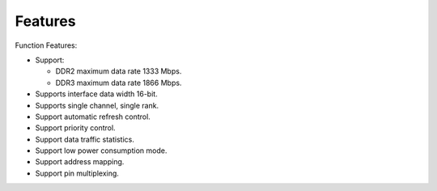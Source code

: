 Features
--------

Function Features:

- Support:

  - DDR2 maximum data rate 1333 Mbps.

  - DDR3 maximum data rate 1866 Mbps.

- Supports interface data width 16-bit.

- Supports single channel, single rank.

- Support automatic refresh control.

- Support priority control.

- Support data traffic statistics.

- Support low power consumption mode.

- Support address mapping.

- Support pin multiplexing.
